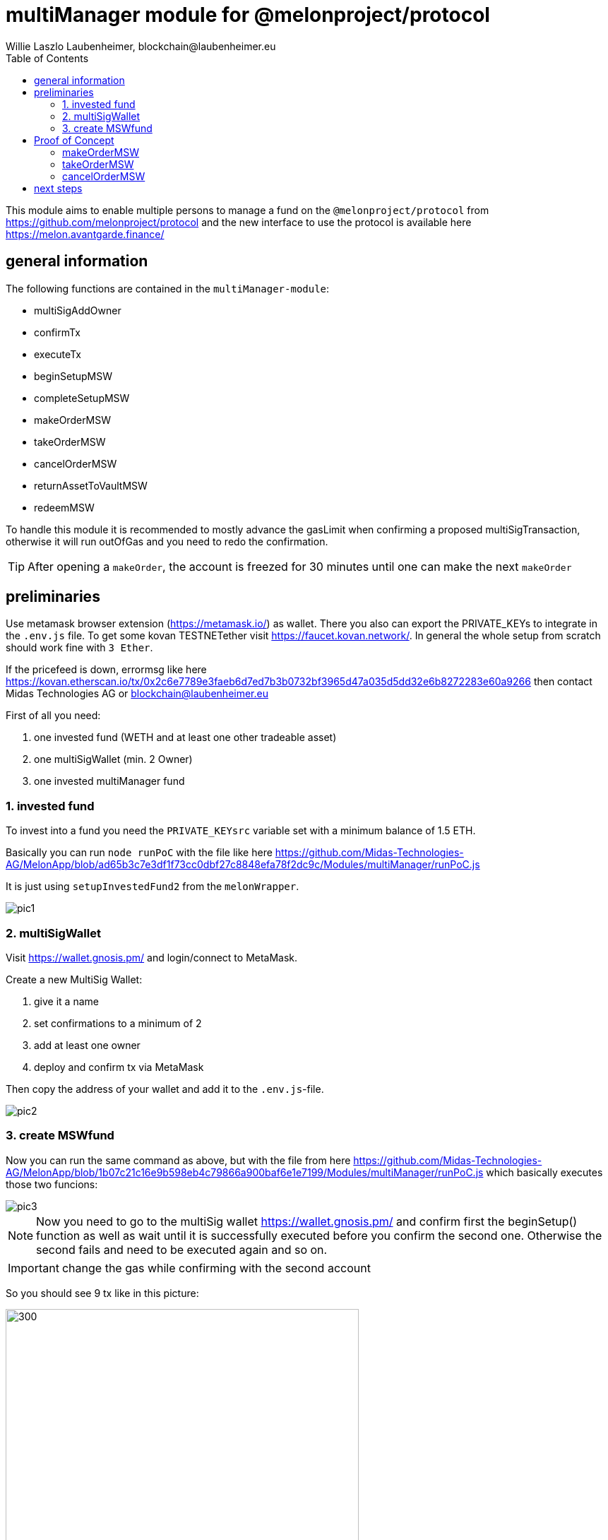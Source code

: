 = multiManager module for @melonproject/protocol
Willie Laszlo Laubenheimer, blockchain@laubenheimer.eu
:toc:
:icons: font
:imagesdir: pix/


This module aims to enable multiple persons to manage a fund on the `@melonproject/protocol` from https://github.com/melonproject/protocol and the new interface to use the protocol is available here https://melon.avantgarde.finance/

<<<

== general information

The following functions are contained in the `multiManager-module`:

  - multiSigAddOwner
  - confirmTx
  - executeTx
  - beginSetupMSW
  - completeSetupMSW
  - makeOrderMSW
  - takeOrderMSW
  - cancelOrderMSW
  - returnAssetToVaultMSW
  - redeemMSW

To handle this module it is recommended to mostly advance the gasLimit when confirming a proposed multiSigTransaction, otherwise it will run outOfGas and you need to redo the confirmation.

TIP: After opening a `makeOrder`, the account is freezed for 30 minutes until one can make the next `makeOrder`

<<<

== preliminaries

Use metamask browser extension (https://metamask.io/) as wallet. There you also can export the PRIVATE_KEYs to integrate in the `.env.js` file. To get some kovan TESTNETether visit https://faucet.kovan.network/. In general the whole setup from scratch should work fine with `3 Ether`.

If the pricefeed is down, errormsg like here https://kovan.etherscan.io/tx/0x2c6e7789e3faeb6d7ed7b3b0732bf3965d47a035d5dd32e6b8272283e60a9266 then contact Midas Technologies AG or blockchain@laubenheimer.eu

First of all you need:

1. one invested fund (WETH and at least one other tradeable asset)
2. one multiSigWallet (min. 2 Owner)
3. one invested multiManager fund

=== 1. invested fund

To invest into a fund you need the `PRIVATE_KEYsrc` variable set with a minimum balance of 1.5 ETH.

Basically you can run `node runPoC` with the file like here https://github.com/Midas-Technologies-AG/MelonApp/blob/ad65b3c7e3df1f73cc0dbf27c8848efa78f2dc9c/Modules/multiManager/runPoC.js

It is just using `setupInvestedFund2` from the `melonWrapper`.

image::pic1.png[]

=== 2. multiSigWallet

Visit https://wallet.gnosis.pm/ and login/connect to MetaMask.

Create a new MultiSig Wallet:

1. give it a name
2. set confirmations to a minimum of 2
3. add at least one owner
4. deploy and confirm tx via MetaMask

Then copy the address of your wallet and add it to the `.env.js`-file.

image::pic2.png[]


=== 3. create MSWfund

Now you can run the same command as above, but with the file from here https://github.com/Midas-Technologies-AG/MelonApp/blob/1b07c21c16e9b598eb4c79866a900baf6e1e7199/Modules/multiManager/runPoC.js which basically executes those two funcions:

image::pic3.png[]

NOTE: Now you need to go to the multiSig wallet https://wallet.gnosis.pm/ and confirm first the beginSetup() function as well as wait until it is successfully executed before you confirm the second one. Otherwise the second fails and need to be executed again and so on.

IMPORTANT: change the gas while confirming with the second account

So you should see 9 tx like in this picture:

image::pic4.png[300, 500, align="center"]

Add a 4 in front of "Gas Limit":

image::pic5.png[400, 500, align="center"]


.Gas Costs
1. 2,703,244(https://kovan.etherscan.io/tx/0x0856bd39106cd96e5058b6244665689bc8e354fcd2990c3c699326be78b339cf)
2. 2,187,327
3. 1,540,364
4. 3,682,303
5. 1,260,900
6. 1,262,465
7. 4,057,974
8. 973,420
9. 3,118,282(https://kovan.etherscan.io/tx/0xbd4cfedaa5e6776849f0a0efd5eede1b76c1402fd2f15550776390b87d39c3fe)

Now you can run `console.log(await getRoutesOf(mswAddress))` and it will work fine:

```
  accounting: '0x256d8D56daE86185e1df8B6C8A243EdDdF7B9fEb',
  feeManager: '0x96FE31D8D74584c4e880dee29F9506f92A1A7ae2',
  participation: '0x8107AcC2aB89d8A1547A7270dE65e419000F7E5b',
  policyManager: '0xed65e9dE085892FfDBF1a323a4C5d4fae520f2f7',
  shares: '0xfA6910D269FE933F74E68c6D90881dAC820Aa420',
  trading: '0x401Ed3A28B75b7BC3963F2a936754173c75Df41e',
  vault: '0xCfF1bC99258b1f20e21762e132CDAce116B46B11',
  priceSource: '0x385a59e848f6456ADf19C367c8cf03FD39c23FAB',
  registry: '0xb8ACdbE95e9980fae93716ebA27709BCF1765A12',
  version: '0x160386e65C129C43AdA6496ED0ec2Ec63040f0Bc',
  engine: '0x8fe493CaF7Eedb3cC32aC4194ee41cBa9470e984',
  mlnToken: '0x2C2edf394638931eb672BD9261d2AA1934874d45'
```


==== 3.1 invest in MSWfund

We gonna invest from our baseAddress, because it is not possible yet to invest via a MSWwallet.

Before you run the same command as before send via metamask to '0xd0A1E359811322d97991E03f863a0C30C2cF029C' 1 Ether. This is the WETH contract and by default it will deposit you 1 WETH. After successfull confirmation use these commands/this file: https://github.com/Midas-Technologies-AG/MelonApp/blob/3bc07153ed19c2173d891a1428fe5a7b80a5de6a/Modules/multiManager/runPoC.js


== Proof of Concept

The following three functions are showing a fully functionable multiManager fund to trade ERC20-tokens using the @melonproject/protocol.

=== makeOrderMSW

image::pic6.png[]

1. run line 72 with any asset accepted and a tokenamount u want to buy (used commit 2521d7c)
2. confirm with other MSW owners (adjust gasLimit!)
3. check the 8th eventlog entry and make it visualize as number to get the order id created like here:

https://kovan.etherscan.io/tx/0x7f89442c22707296ba1d2e10722b2337a7583f6485e5fd6fb7fe48a95a32c4ce#eventlog

image::pic7.png[]

To be able to use `takeOrder` by the fund from 1. we need the asset in the fund for which we opened a order, so line 76 can execute successfully. Since we just have a fund without any assets as WETH we gonna use another fund with enough BAT.

The makeOrderMSW transaction can be seen here:

https://kovan.etherscan.io/tx/0x7f89442c22707296ba1d2e10722b2337a7583f6485e5fd6fb7fe48a95a32c4ce

and it got taken by the investedFund here:

https://kovan.etherscan.io/tx/0xf152928c6a44641c481ee391f287bb52d9b2ccf508f601588b383ce4b601d3a9


=== takeOrderMSW

First of all we need to have an openOrder we can use. Therefore we open a makeOrder from the fund having already BAT token.

image::pic8.png[]

Then run first line 90 and after your confirmation check the hodlings of MSW again. Here you see the takeOrderMSW transaction:

https://kovan.etherscan.io/tx/0xe39112e3414365478fe9ce527a10b0051e8df1cdbe8780b4a7d73a0558168e65


=== cancelOrderMSW

This is the quickest proof. Just create a makeOrderMSW + confirm https://kovan.etherscan.io/tx/0x2c8b9f19e5913f1ce09e9087d6189fdac66f0c842d077ef4ce6c8e2a3d13d6f9

and then directly cancel it via cancelOrderMSW + confirm via MSW https://kovan.etherscan.io/tx/0x09789da707e8b0c19206ca8fd20ce0612f3fbc2b0948e58206b588d821de6aa0

image::pic9.png[]

== next steps

- [ ] check if address is msw owner
- [ ] invest in fund from multisig
- [ ] timer for checking if makeOrder is possible
- [ ] integration to existing products in the ecosystem
